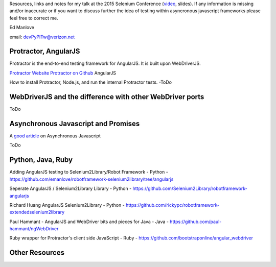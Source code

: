 Resources, links and notes for my talk at the 2015 Selenium Conference (`video <https://www.youtube.com/watch?v=qbMtbA5spSY>`_, slides). If any information is missing and/or inaccurate or if you want to discuss further the idea of testing within asyncronous javascript frameworks please feel free to correct me.

Ed Manlove

email: devPyPlTw@verizon.net


Protractor, AngularJS
---------------------

Protractor is the end-to-end testing framework for AngularJS. It is built upon WebDriverJS.

`Protractor Website <http://angular.github.io/protractor>`_
`Protractor on Github <https://github.com/angular/protractor>`_
AngularJS

How to install Protractor, Node.js, and run the internal Protractor tests. -ToDo

WebDriverJS and the difference with other WebDriver ports
---------------------------------------------------------

ToDo

Asynchronous Javascript and Promises
------------------------------------

A `good article <http://code.tutsplus.com/tutorials/event-based-programming-what-async-has-over-sync--net-30027>`_ on Asynchronous Javascript

ToDo

Python, Java, Ruby
------------------

Adding AngularJS testing to Selenium2Library/Robot Framework - Python - https://github.com/emanlove/robotframework-selenium2library/tree/angularjs

Seperate AngularJS / Selenium2Library Library - Python - https://github.com/Selenium2Library/robotframework-angularjs

Richard Huang AngularJS Selenium2Library - Python - https://github.com/rickypc/robotframework-extendedselenium2library

Paul Hammant - AngularJS and WebDriver bits and pieces for Java - Java - https://github.com/paul-hammant/ngWebDriver

Ruby wrapper for Protractor's client side JavaScript - Ruby - https://github.com/bootstraponline/angular_webdriver

Other Resources
---------------
